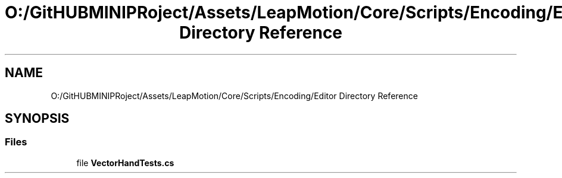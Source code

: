 .TH "O:/GitHUBMINIPRoject/Assets/LeapMotion/Core/Scripts/Encoding/Editor Directory Reference" 3 "Sat Jul 20 2019" "Version https://github.com/Saurabhbagh/Multi-User-VR-Viewer--10th-July/" "Multi User Vr Viewer" \" -*- nroff -*-
.ad l
.nh
.SH NAME
O:/GitHUBMINIPRoject/Assets/LeapMotion/Core/Scripts/Encoding/Editor Directory Reference
.SH SYNOPSIS
.br
.PP
.SS "Files"

.in +1c
.ti -1c
.RI "file \fBVectorHandTests\&.cs\fP"
.br
.in -1c
